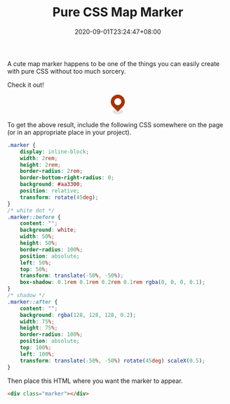 #+TITLE: Pure CSS Map Marker
#+DATE: 2020-09-01T23:24:47+08:00
#+TAGS[]: Code CSS HTML Web Front-end
#+DRAFT: true

A cute map marker happens to be one of the things you can easily create with pure CSS without too much sorcery.

# more

Check it out!

#+BEGIN_EXPORT html
<style>
.marker {
    display: inline-block;
    width: 2rem;
    height: 2rem;
    border-radius: 2rem;
    border-bottom-right-radius: 0;
    background: #aa3300;
    position: relative;
    transform: rotate(45deg);
}
/* white dot */
.marker::before {
    content: "";
    background: white;
    width: 50%;
    height: 50%;
    border-radius: 100%;
    position: absolute;
    left: 50%;
    top: 50%;
    transform: translate(-50%, -50%);
    box-shadow: 0.1rem 0.1rem 0.2rem 0.1rem rgba(0, 0, 0, 0.1);
}
/* shadow */
.marker::after {
    content: "";
    background: rgba(128, 128, 128, 0.2);
    width: 75%;
    height: 75%;
    border-radius: 100%;
    position: absolute;
    top: 100%;
    left: 100%;
    transform: translate(-50%, -50%) rotate(45deg) scaleX(0.5);
}
</style>
<div style="display:flex; justify-content: center; margin-bottom: 2em;">
    <div class="marker"></div>
</div>
#+END_EXPORT

To get the above result, include the following CSS somewhere on the page (or in an appropriate place in your project).

#+BEGIN_SRC css
.marker {
    display: inline-block;
    width: 2rem;
    height: 2rem;
    border-radius: 2rem;
    border-bottom-right-radius: 0;
    background: #aa3300;
    position: relative;
    transform: rotate(45deg);
}
/* white dot */
.marker::before {
    content: "";
    background: white;
    width: 50%;
    height: 50%;
    border-radius: 100%;
    position: absolute;
    left: 50%;
    top: 50%;
    transform: translate(-50%, -50%);
    box-shadow: 0.1rem 0.1rem 0.2rem 0.1rem rgba(0, 0, 0, 0.1);
}
/* shadow */
.marker::after {
    content: "";
    background: rgba(128, 128, 128, 0.2);
    width: 75%;
    height: 75%;
    border-radius: 100%;
    position: absolute;
    top: 100%;
    left: 100%;
    transform: translate(-50%, -50%) rotate(45deg) scaleX(0.5);
}
#+END_SRC

Then place this HTML where you want the marker to appear.

#+BEGIN_SRC html
<div class="marker"></div>
#+END_SRC

